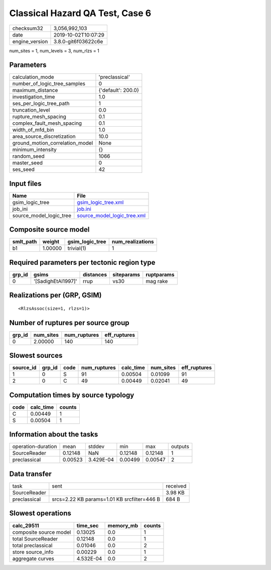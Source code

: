 Classical Hazard QA Test, Case 6
================================

============== ===================
checksum32     3,056,992,103      
date           2019-10-02T10:07:29
engine_version 3.8.0-git6f03622c6e
============== ===================

num_sites = 1, num_levels = 3, num_rlzs = 1

Parameters
----------
=============================== ==================
calculation_mode                'preclassical'    
number_of_logic_tree_samples    0                 
maximum_distance                {'default': 200.0}
investigation_time              1.0               
ses_per_logic_tree_path         1                 
truncation_level                0.0               
rupture_mesh_spacing            0.1               
complex_fault_mesh_spacing      0.1               
width_of_mfd_bin                1.0               
area_source_discretization      10.0              
ground_motion_correlation_model None              
minimum_intensity               {}                
random_seed                     1066              
master_seed                     0                 
ses_seed                        42                
=============================== ==================

Input files
-----------
======================= ============================================================
Name                    File                                                        
======================= ============================================================
gsim_logic_tree         `gsim_logic_tree.xml <gsim_logic_tree.xml>`_                
job_ini                 `job.ini <job.ini>`_                                        
source_model_logic_tree `source_model_logic_tree.xml <source_model_logic_tree.xml>`_
======================= ============================================================

Composite source model
----------------------
========= ======= =============== ================
smlt_path weight  gsim_logic_tree num_realizations
========= ======= =============== ================
b1        1.00000 trivial(1)      1               
========= ======= =============== ================

Required parameters per tectonic region type
--------------------------------------------
====== ================== ========= ========== ==========
grp_id gsims              distances siteparams ruptparams
====== ================== ========= ========== ==========
0      '[SadighEtAl1997]' rrup      vs30       mag rake  
====== ================== ========= ========== ==========

Realizations per (GRP, GSIM)
----------------------------

::

  <RlzsAssoc(size=1, rlzs=1)>

Number of ruptures per source group
-----------------------------------
====== ========= ============ ============
grp_id num_sites num_ruptures eff_ruptures
====== ========= ============ ============
0      2.00000   140          140         
====== ========= ============ ============

Slowest sources
---------------
========= ====== ==== ============ ========= ========= ============
source_id grp_id code num_ruptures calc_time num_sites eff_ruptures
========= ====== ==== ============ ========= ========= ============
1         0      S    91           0.00504   0.01099   91          
2         0      C    49           0.00449   0.02041   49          
========= ====== ==== ============ ========= ========= ============

Computation times by source typology
------------------------------------
==== ========= ======
code calc_time counts
==== ========= ======
C    0.00449   1     
S    0.00504   1     
==== ========= ======

Information about the tasks
---------------------------
================== ======= ========= ======= ======= =======
operation-duration mean    stddev    min     max     outputs
SourceReader       0.12148 NaN       0.12148 0.12148 1      
preclassical       0.00523 3.429E-04 0.00499 0.00547 2      
================== ======= ========= ======= ======= =======

Data transfer
-------------
============ =========================================== ========
task         sent                                        received
SourceReader                                             3.98 KB 
preclassical srcs=2.22 KB params=1.01 KB srcfilter=446 B 684 B   
============ =========================================== ========

Slowest operations
------------------
====================== ========= ========= ======
calc_29511             time_sec  memory_mb counts
====================== ========= ========= ======
composite source model 0.13025   0.0       1     
total SourceReader     0.12148   0.0       1     
total preclassical     0.01046   0.0       2     
store source_info      0.00229   0.0       1     
aggregate curves       4.532E-04 0.0       2     
====================== ========= ========= ======